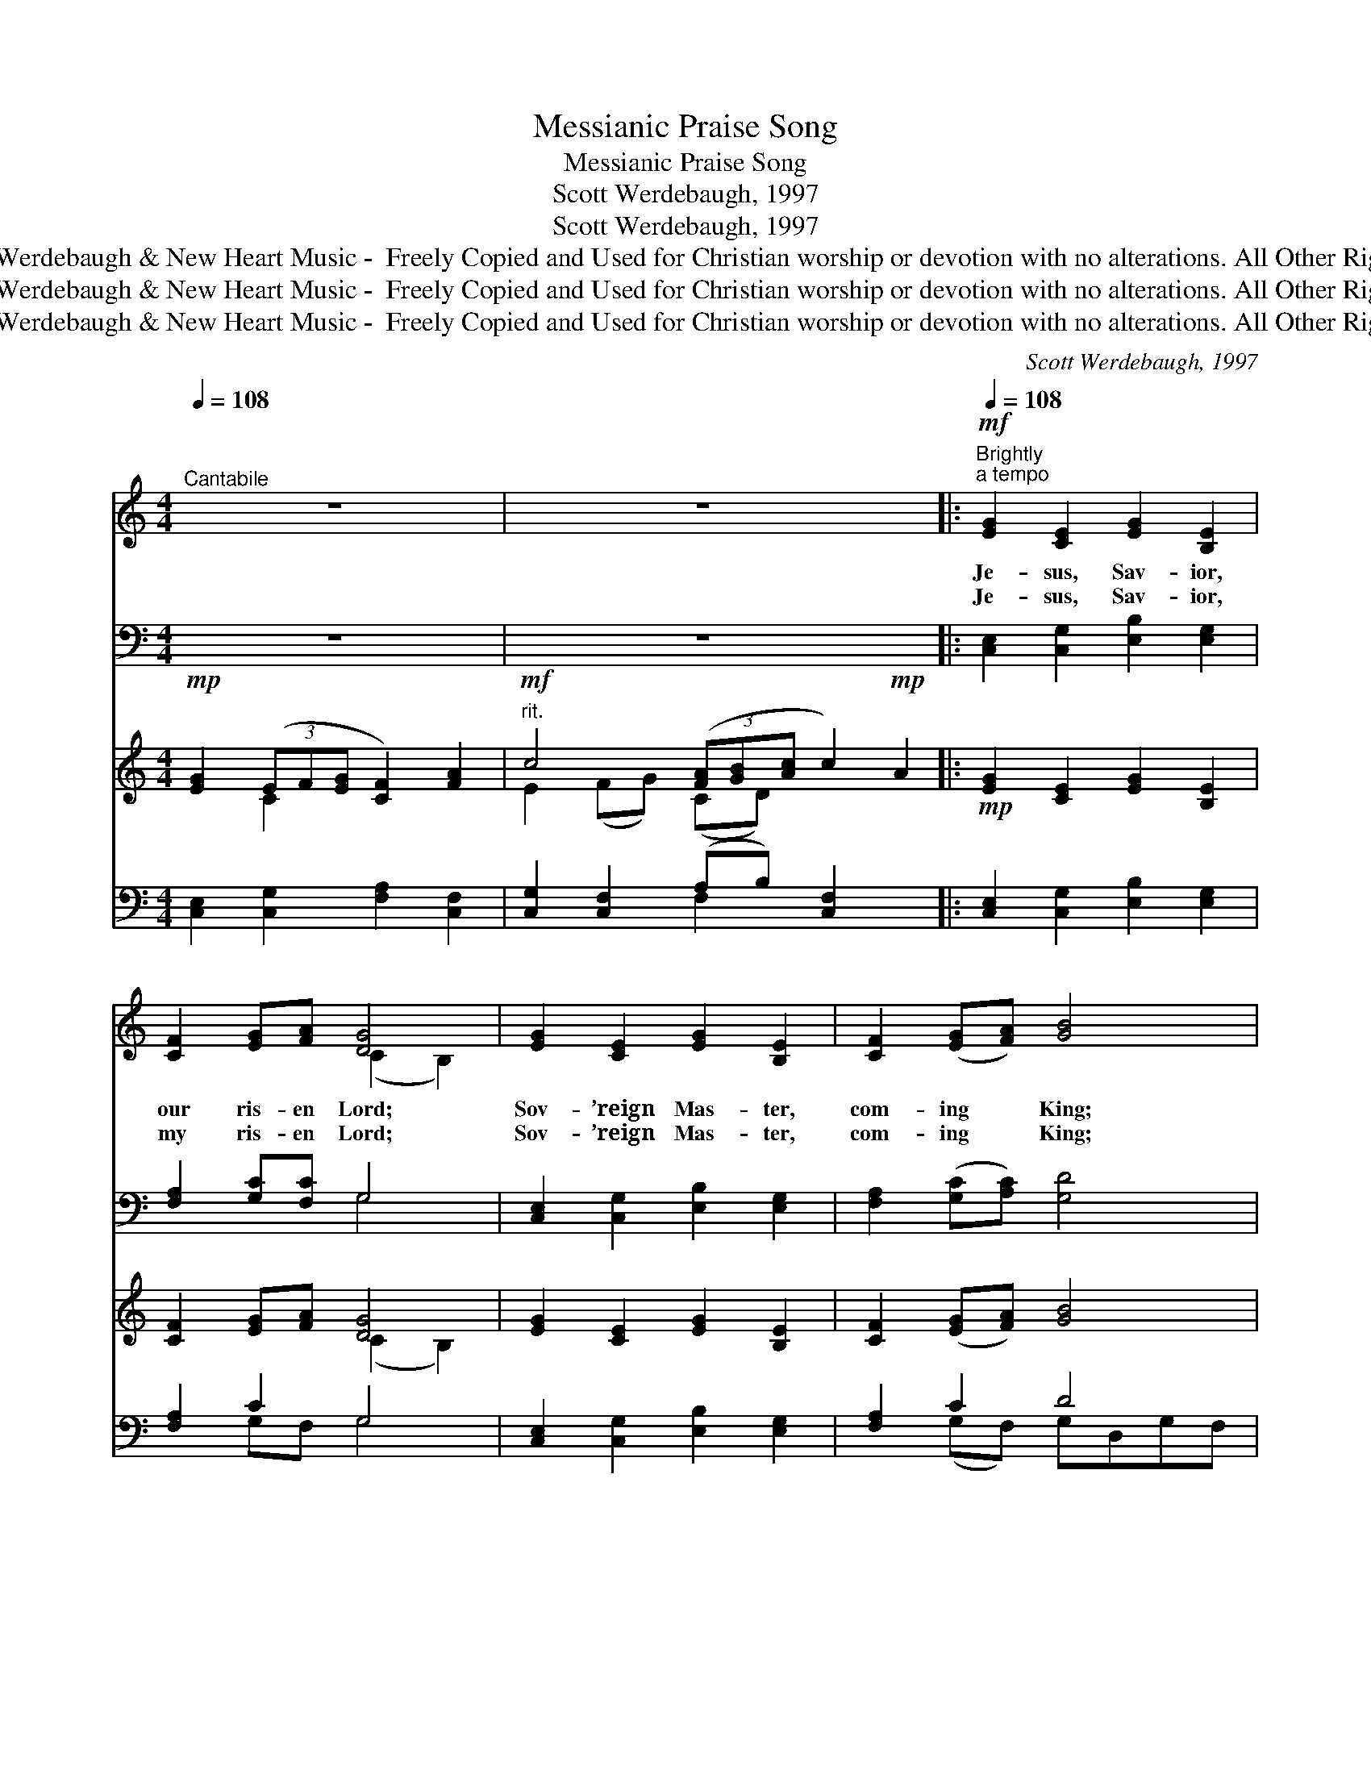 X:1
T:Messianic Praise Song
T:Messianic Praise Song
T:Scott Werdebaugh, 1997
T:Scott Werdebaugh, 1997
T:© 1997 Scott Werdebaugh &amp; New Heart Music -  Freely Copied and Used for Christian worship or devotion with no alterations. All Other Rights Reserved.
T:© 1997 Scott Werdebaugh &amp; New Heart Music -  Freely Copied and Used for Christian worship or devotion with no alterations. All Other Rights Reserved.
T:© 1997 Scott Werdebaugh &amp; New Heart Music -  Freely Copied and Used for Christian worship or devotion with no alterations. All Other Rights Reserved.
C:Scott Werdebaugh, 1997
Z:© 1997 Scott Werdebaugh & New Heart Music -  Freely Copied and Used for
Z:Christian worship or devotion with no alterations. All Other Rights Reserved.
%%score ( 1 2 ) ( 3 4 ) ( 5 6 ) ( 7 8 )
L:1/8
Q:1/4=108
M:4/4
K:C
V:1 treble 
V:2 treble 
V:3 bass 
V:4 bass 
V:5 treble 
V:6 treble 
V:7 bass 
V:8 bass 
V:1
"^Cantabile" z8 | z8 x2[Q:1/4=94] |:"^Brightly"!mf![Q:1/4=108]"^a tempo" [EG]2 [CE]2 [EG]2 [B,E]2 | %3
w: ||Je- sus, Sav- ior,|
w: ||Je- sus, Sav- ior,|
 [CF]2 [EG][FA] [DG]4 | [EG]2 [CE]2 [EG]2 [B,E]2 | [CF]2 ([EG][FA]) [GB]4 | %6
w: our ris- en Lord;|Sov- ’reign Mas- ter,|com- ing * King;|
w: my ris- en Lord;|Sov- ’reign Mas- ter,|com- ing * King;|
!f! [Ec]2 [EA]2 [^GB]2 [^FA][GB] | [Ac]2 [GB][Ac] [Gd]2 [Gc][Gd] | %8
w: Glo- ry, hon- or,~~ All|bless- ing and praise be~~ to|
w: Glo- ry, hon- or,~~ All|bless- ing and praise be~~ to|
!ff! [Ge]2 [Gd][Gc] [Ae]2 [Ad][Ac] | [Fd]2 [Fc][GB] [_Ad]2 [Ac][GB] | ([Ec-]4 [Dc]2) [Ac][Gd] | %11
w: You, Lamb of God, Al- le-|lu, Al- le- ~~lu- ia!~~ A-|men! * Be~~ to|
w: You, Lamb of God, Al- le-|lu, Al- le- ~~lu- ia!~~ A-|men! * Be~~ to|
!f! [Ge]2 [Gd][Gc] [Ae]2 [Ad][Ac] | [Fd]2 [Fc][GB] [_Ad]2 [Ac][GB] |1 c8 | z8 x2[Q:1/4=98] :|2 %15
w: You, Lamb of God, Al- le-|lu, Al- le- ~~lu- ia!~~ A-|men!||
w: You, Lamb of God, Al- le-|lu, Al- le- ~~lu- ia!~~ A-|~~||
 c8- || [Ec]2 z2 z4 x2[Q:1/4=98] | z8 | z8 |] %19
w: ||||
w: ||||
V:2
 x8 | x10 |: x8 | x4 (C2 B,2) | x8 | x8 | x8 | x8 | x8 | x8 | x8 | x8 | x8 |1 (E4 F4) | x10 :|2 %15
 E4 F4 || x10 | x8 | x8 |] %19
V:3
 z8 | z8 x2 |: [C,E,]2 [C,G,]2 [E,B,]2 [E,G,]2 | [F,A,]2 [G,C][F,C] G,4 | %4
 [C,E,]2 [C,G,]2 [E,B,]2 [E,G,]2 | [F,A,]2 ([G,C][A,C]) [G,D]4 | %6
 [A,C]2 [A,C]2 [E,^G,]2 [D,^F,][E,G,] | [E,A,]2 [E,G,][E,A,] [G,B,]2 [E,C][B,,G,] | %8
 [C,G,]2 [B,,G,][E,G,] [C,A,]2 [D,F,][C,F,] | [D,A,]2 [F,A,][D,G,] [C,F,]2 [C,F,][D,F,] | %10
 ([C,G,]2 [E,G,]2 [^F,A,]2) [D,F,][B,,G,] | [C,G,]2 [B,,G,][E,G,] [C,A,]2 [D,F,][F,A,] | %12
 [D,A,]2 [F,A,][D,G,] [C,F,]2 [C,F,][D,F,] |1 (G,4 A,4) | z8 x2 :|2 G,4 A,4 || [C,G,]2 z2 z4 x2 | %17
 z8 | z8 |] %19
V:4
 x8 | x10 |: x8 | x4 G,4 | x8 | x8 | x8 | x8 | x8 | x8 | x8 | x8 | x8 |1 C,8 | x10 :|2 C,8- || %16
 x10 | x8 | x8 |] %19
V:5
!mp! [EG]2 (3(EF[EG] [CF]2) [FA]2 |"^rit."!mf! c4 (3([FA][GB][Ac] c2)!mp! A2 |: %2
!mp! [EG]2 [CE]2 [EG]2 [B,E]2 | [CF]2 [EG][FA] [DG]4 | [EG]2 [CE]2 [EG]2 [B,E]2 | %5
 [CF]2 ([EG][FA]) [GB]4 |!mf! [Ec]2 [EA]2 [^GB]2 [^FA][GB] | [Ac]2 [GB][Ac] [Gd]2 [Gc][Gd] | %8
!ff!!f! [Ge]2 [Gd][Gc] [Ae]2 [Ad][Ac] | [Fd]2 [Fc][GB] [_Ad]2 [Ac][GB] | ([Ec-]4 [Dc]2) [Ac][Gd] | %11
!f!!mf! [Ge]2 [Gd][Gc] [Ae]2 [Ad][Ac] | [Fd]2 [Fc][GB] [_Ad]2 [Ac][GB] |1 %13
!mf! [EGc]2 (3([CE][CF][EG] [CF]2) [FA]2 |"^rit."!f! c4 (3([FA][GB][Ac]) c2!mf! A2 :|2 %15
!mf! [EGc]2 (3([CE][CF][EG] [CF]2) [FA]2 ||"^rit."!f! c4 (3([FA][GB][Ac] [Fc]2) d2 | %17
!ff!"^allarg." [Ge]4 (3([cf][ce][cf] [cg]2) |!fff! !fermata![cegc']8 |] %19
V:6
 x2 C2 x4 | E2 (FG) (CD) x4 |: x8 | x4 (C2 B,2) | x8 | x8 | x8 | x8 | x8 | x8 | x8 | x8 | x8 |1 %13
 x8 | E2 FG CD x4 :|2 x8 || E2 GF x6 | x8 | x8 |] %19
V:7
 [C,E,]2 [C,G,]2 [F,A,]2 [C,F,]2 | [C,G,]2 [C,F,]2 (A,B,) [C,F,]2 x2 |: %2
 [C,E,]2 [C,G,]2 [E,B,]2 [E,G,]2 | [F,A,]2 C2 G,4 | [C,E,]2 [C,G,]2 [E,B,]2 [E,G,]2 | %5
 [F,A,]2 C2 D4 | [A,,E,]2 [C,A,]2 [E,B,]2 [D,A,][E,^G,] | %7
 [E,A,]2 [E,G,][E,A,] [G,B,]2 [E,C][B,,G,] | [C,G,]2 [B,,G,][E,G,] [C,A,]2 [D,F,][C,F,] | %9
 [D,A,]2 [F,A,][D,G,] [C,F,]2 [C,F,][D,F,] | ([C,G,]2 [E,G,]2 [^F,A,]2) [D,F,][B,,G,] | %11
 [C,G,]2 [B,,G,][E,G,] [C,A,]2 [D,F,][F,A,] | [D,A,]2 [F,A,][D,G,] [C,F,]2 [C,F,][D,F,] |1 %13
 [C,E,G,]2 [C,G,]2 [F,A,]2 [C,F,]2 | [C,G,]2 [C,F,]2 A,B, [C,F,]2 x2 :|2 %15
 [C,E,G,]2 [C,G,]2 [F,A,]2 [C,F,]2 || [C,G,]2 [C,F,]2 [F,A,]2 [G,B,]2 x2 | %17
 [C,G,]4 [F,A,]2 [C,E,]2 | z4 !fermata![C,,,C,,]4 |] %19
V:8
 x8 | x4 F,2 x4 |: x8 | x2 G,F, G,4 | x8 | x2 (G,F,) G,D,G,F, | x8 | x8 | x8 | x8 | x8 | x8 | x8 |1 %13
 x8 | x4 F,2 x4 :|2 x8 || x10 | x8 | [C,E,G,]8 |] %19


